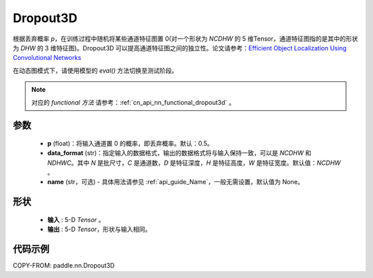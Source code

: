 .. _cn_api_nn_Dropout3D:

Dropout3D
-------------------------------

.. py:function:: paddle.nn.Dropout3D(p=0.5, data_format='NCDHW', name=None)

根据丢弃概率 `p`，在训练过程中随机将某些通道特征图置 0(对一个形状为 `NCDHW` 的 5 维Tensor，通道特征图指的是其中的形状为 `DHW` 的 3 维特征图)。Dropout3D 可以提高通道特征图之间的独立性。论文请参考：`Efficient Object Localization Using Convolutional Networks <https://arxiv.org/abs/1411.4280>`_

在动态图模式下，请使用模型的 `eval()` 方法切换至测试阶段。

.. note::
   对应的 `functional 方法` 请参考：:ref:`cn_api_nn_functional_dropout3d` 。

参数
:::::::::
 - **p** (float)：将输入通道置 0 的概率，即丢弃概率。默认：0.5。
 - **data_format** (str)：指定输入的数据格式，输出的数据格式将与输入保持一致，可以是 `NCDHW` 和 `NDHWC`。其中 `N` 是批尺寸，`C` 是通道数，`D` 是特征深度，`H` 是特征高度，`W` 是特征宽度。默认值：`NCDHW` 。
 - **name** (str，可选) - 具体用法请参见 :ref:`api_guide_Name`，一般无需设置，默认值为 None。

形状
:::::::::
 - **输入** : 5-D `Tensor` 。
 - **输出** : 5-D `Tensor`，形状与输入相同。

代码示例
:::::::::

COPY-FROM: paddle.nn.Dropout3D
